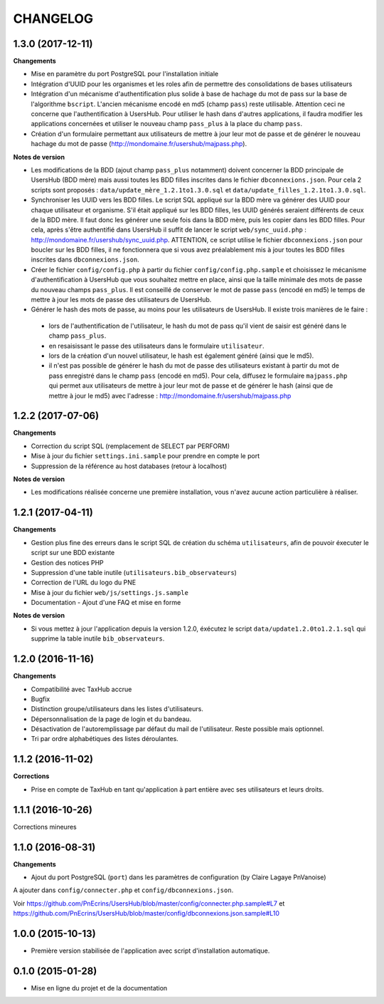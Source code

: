 =========
CHANGELOG
=========

1.3.0 (2017-12-11)
------------------

**Changements**

* Mise en paramètre du port PostgreSQL pour l'installation initiale
* Intégration d'UUID pour les organismes et les roles afin de permettre des consolidations de bases utilisateurs
* Intégration d'un mécanisme d'authentification plus solide à base de hachage du mot de pass sur la base de l'algorithme ``bscript``. L'ancien mécanisme encodé en md5 (champ ``pass``) reste utilisable. Attention ceci ne concerne que l'authentification à UsersHub. Pour utiliser le hash dans d'autres applications, il faudra modifier les applications concernées et utiliser le nouveau champ ``pass_plus`` à la place du champ ``pass``.
* Création d'un formulaire permettant aux utilisateurs de mettre à jour leur mot de passe et de générer le nouveau hachage du mot de passe (http://mondomaine.fr/usershub/majpass.php).

**Notes de version**

* Les modifications de la BDD (ajout champ ``pass_plus`` notamment) doivent concerner la BDD principale de UsersHub (BDD mère) mais aussi toutes les BDD filles inscrites dans le fichier ``dbconnexions.json``. Pour cela 2 scripts sont proposés : ``data/update_mère_1.2.1to1.3.0.sql`` et ``data/update_filles_1.2.1to1.3.0.sql``.
* Synchroniser les UUID vers les BDD filles. Le script SQL appliqué sur la BDD mère va générer des UUID pour chaque utilisateur et organisme. S'il était appliqué sur les BDD filles, les UUID générés seraient différents de ceux de la BDD mère. Il faut donc les générer une seule fois dans la BDD mère, puis les copier dans les BDD filles. Pour cela, après s'être authentifié dans UsersHub il suffit de lancer le script ``web/sync_uuid.php`` : http://mondomaine.fr/usershub/sync_uuid.php. ATTENTION, ce script utilise le fichier ``dbconnexions.json`` pour boucler sur les BDD filles, il ne fonctionnera que si vous avez préalablement mis à jour toutes les BDD filles inscrites dans ``dbconnexions.json``.
* Créer le fichier ``config/config.php`` à partir du fichier ``config/config.php.sample`` et choisissez le mécanisme d'authentification à UsersHub que vous souhaitez mettre en place, ainsi que la taille minimale des mots de passe du nouveau champs ``pass_plus``. Il est conseillé de conserver le mot de passe ``pass`` (encodé en md5) le temps de mettre à jour les mots de passe des utilisateurs de UsersHub.
* Générer le hash des mots de passe, au moins pour les utilisateurs de UsersHub. Il existe trois manières de le faire :
 * lors de l'authentification de l'utilisateur, le hash du mot de pass qu'il vient de saisir est généré dans le champ ``pass_plus``.
 * en resaisissant le passe des utilisateurs dans le formulaire ``utilisateur``.
 * lors de la création d'un nouvel utilisateur, le hash est également généré (ainsi que le md5).
 * il n'est pas possible de générer le hash du mot de passe des utilisateurs existant à partir du mot de pass enregistré dans le champ ``pass`` (encodé en md5). Pour cela, diffusez le formulaire ``majpass.php`` qui permet aux utilisateurs de mettre à jour leur mot de passe et de générer le hash (ainsi que de mettre à jour le md5) avec l'adresse : http://mondomaine.fr/usershub/majpass.php


1.2.2 (2017-07-06)
------------------

**Changements**

* Correction du script SQL (remplacement de SELECT par PERFORM)
* Mise à jour du fichier ``settings.ini.sample`` pour prendre en compte le port
* Suppression de la référence au host databases (retour à localhost)

**Notes de version**

* Les modifications réalisée concerne une première installation, vous n'avez aucune action particulière à réaliser.


1.2.1 (2017-04-11)
------------------

**Changements**

* Gestion plus fine des erreurs dans le script SQL de création du schéma ``utilisateurs``, afin de pouvoir éxecuter le script sur une BDD existante
* Gestion des notices PHP
* Suppression d'une table inutile (``utilisateurs.bib_observateurs``)
* Correction de l'URL du logo du PNE
* Mise à jour du fichier ``web/js/settings.js.sample``
* Documentation - Ajout d'une FAQ et mise en forme

**Notes de version**

* Si vous mettez à jour l'application depuis la version 1.2.0, éxécutez le script ``data/update1.2.0to1.2.1.sql`` qui supprime la table inutile ``bib_observateurs``.

1.2.0 (2016-11-16)
------------------

**Changements**

* Compatibilité avec TaxHub accrue
* Bugfix
* Distinction groupe/utilisateurs dans les listes d'utilisateurs.
* Dépersonnalisation de la page de login et du bandeau.
* Désactivation de l'autoremplissage par défaut du mail de l'utilisateur. Reste possible mais optionnel.
* Tri par ordre alphabétiques des listes déroulantes.

1.1.2 (2016-11-02)
------------------

**Corrections**

* Prise en compte de TaxHub en tant qu'application à part entière avec ses utilisateurs et leurs droits.

1.1.1 (2016-10-26)
------------------

Corrections mineures

1.1.0 (2016-08-31)
------------------

**Changements**

* Ajout du port PostgreSQL (``port``) dans les paramètres de configuration (by Claire Lagaye PnVanoise)

A ajouter dans ``config/connecter.php`` et ``config/dbconnexions.json``.

Voir https://github.com/PnEcrins/UsersHub/blob/master/config/connecter.php.sample#L7 et https://github.com/PnEcrins/UsersHub/blob/master/config/dbconnexions.json.sample#L10

 
1.0.0 (2015-10-13)
------------------

* Première version stabilisée de l'application avec script d'installation automatique.


0.1.0 (2015-01-28)
------------------

* Mise en ligne du projet et de la documentation
